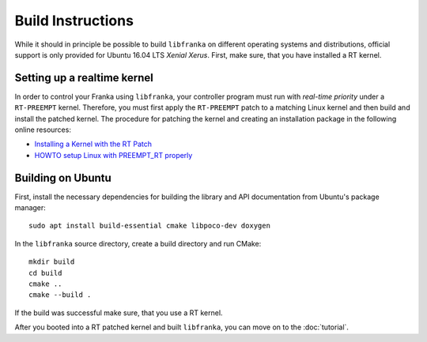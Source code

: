.. highlight:: shell

Build Instructions
==================

While it should in principle be possible to build ``libfranka`` on different operating systems and distributions, official support is only provided for Ubuntu 16.04 LTS `Xenial Xerus`. First, make sure, that you have installed a RT kernel.

Setting up a realtime kernel
----------------------------

In order to control your Franka using ``libfranka``, your controller program must run with `real-time priority` under a ``RT-PREEMPT`` kernel. Therefore, you must first apply the ``RT-PREEMPT`` patch to a matching Linux kernel and then build and install the patched kernel. The procedure for patching the kernel and creating an installation package in the following online resources: 

* `Installing a Kernel with the RT Patch <http://home.gwu.edu/~jcmarsh/wiki/pmwiki.php%3Fn=Notes.RTPatch.html>`_  
* `HOWTO setup Linux with PREEMPT_RT properly <https://wiki.linuxfoundation.org/realtime/documentation/howto/applications/preemptrt_setup>`_


Building on Ubuntu
---------------------------

First, install the necessary dependencies for building the library and API documentation from Ubuntu's package manager::

    sudo apt install build-essential cmake libpoco-dev doxygen

In the ``libfranka`` source directory, create a build directory and run CMake::

    mkdir build
    cd build
    cmake ..
    cmake --build .

If the build was successful make sure, that you use a RT kernel.


After you booted into a RT patched kernel and built ``libfranka``, you can move on to the :doc:`tutorial`.